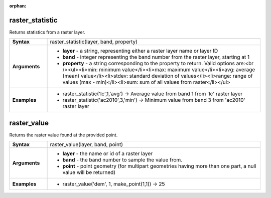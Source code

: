 :orphan:

.. raster_statistic_section

.. _expression_function_Rasters_raster_statistic:

raster_statistic
................

Returns statistics from a raster layer.

.. list-table::
   :widths: 15 85
   :stub-columns: 1

   * - Syntax
     - raster_statistic(layer, band, property)

   * - Arguments
     - * **layer** - a string, representing either a raster layer name or layer ID

       * **band** - integer representing the band number from the raster layer, starting at 1

       * **property** - a string corresponding to the property to return. Valid options are:<br /><ul><li>min: minimum value</li><li>max: maximum value</li><li>avg: average (mean) value</li><li>stdev: standard deviation of values</li><li>range: range of values (max - min)</li><li>sum: sum of all values from raster</li></ul>

   * - Examples
     - * raster_statistic('lc',1,'avg') → Average value from band 1 from 'lc' raster layer

       * raster_statistic('ac2010',3,'min') → Minimum value from band 3 from 'ac2010' raster layer


.. end_raster_statistic_section

.. raster_value_section

.. _expression_function_Rasters_raster_value:

raster_value
............

Returns the raster value found at the provided point.

.. list-table::
   :widths: 15 85
   :stub-columns: 1

   * - Syntax
     - raster_value(layer, band, point)

   * - Arguments
     - * **layer** - the name or id of a raster layer

       * **band** - the band number to sample the value from.

       * **point** - point geometry (for multipart geometries having more than one part, a null value will be returned)

   * - Examples
     - * raster_value('dem', 1, make_point(1,1)) → 25


.. end_raster_value_section

